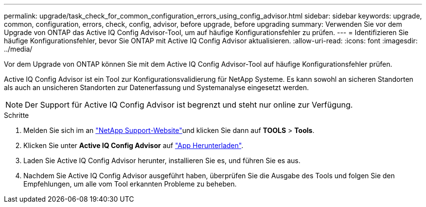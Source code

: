 ---
permalink: upgrade/task_check_for_common_configuration_errors_using_config_advisor.html 
sidebar: sidebar 
keywords: upgrade, common, configuration, errors, check, config, advisor, before upgrade, before upgrading 
summary: Verwenden Sie vor dem Upgrade von ONTAP das Active IQ Config Advisor-Tool, um auf häufige Konfigurationsfehler zu prüfen. 
---
= Identifizieren Sie häufige Konfigurationsfehler, bevor Sie ONTAP mit Active IQ Config Advisor aktualisieren.
:allow-uri-read: 
:icons: font
:imagesdir: ../media/


[role="lead"]
Vor dem Upgrade von ONTAP können Sie mit dem Active IQ Config Advisor-Tool auf häufige Konfigurationsfehler prüfen.

Active IQ Config Advisor ist ein Tool zur Konfigurationsvalidierung für NetApp Systeme. Es kann sowohl an sicheren Standorten als auch an unsicheren Standorten zur Datenerfassung und Systemanalyse eingesetzt werden.


NOTE: Der Support für Active IQ Config Advisor ist begrenzt und steht nur online zur Verfügung.

.Schritte
. Melden Sie sich im an link:https://mysupport.netapp.com/site/global/["NetApp Support-Website"^]und klicken Sie dann auf *TOOLS* > *Tools*.
. Klicken Sie unter *Active IQ Config Advisor* auf https://mysupport.netapp.com/site/tools/tool-eula/activeiq-configadvisor["App Herunterladen"^].
. Laden Sie Active IQ Config Advisor herunter, installieren Sie es, und führen Sie es aus.
. Nachdem Sie Active IQ Config Advisor ausgeführt haben, überprüfen Sie die Ausgabe des Tools und folgen Sie den Empfehlungen, um alle vom Tool erkannten Probleme zu beheben.

